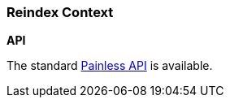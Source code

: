 [[painless-reindex-context]]
=== Reindex Context

*API*

The standard <<painless-api-reference, Painless API>> is available.
